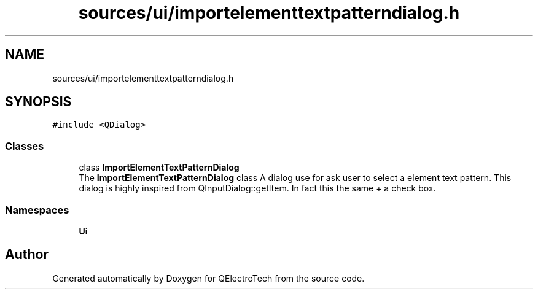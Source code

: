 .TH "sources/ui/importelementtextpatterndialog.h" 3 "Thu Aug 27 2020" "Version 0.8-dev" "QElectroTech" \" -*- nroff -*-
.ad l
.nh
.SH NAME
sources/ui/importelementtextpatterndialog.h
.SH SYNOPSIS
.br
.PP
\fC#include <QDialog>\fP
.br

.SS "Classes"

.in +1c
.ti -1c
.RI "class \fBImportElementTextPatternDialog\fP"
.br
.RI "The \fBImportElementTextPatternDialog\fP class A dialog use for ask user to select a element text pattern\&. This dialog is highly inspired from QInputDialog::getItem\&. In fact this the same + a check box\&. "
.in -1c
.SS "Namespaces"

.in +1c
.ti -1c
.RI " \fBUi\fP"
.br
.in -1c
.SH "Author"
.PP 
Generated automatically by Doxygen for QElectroTech from the source code\&.
